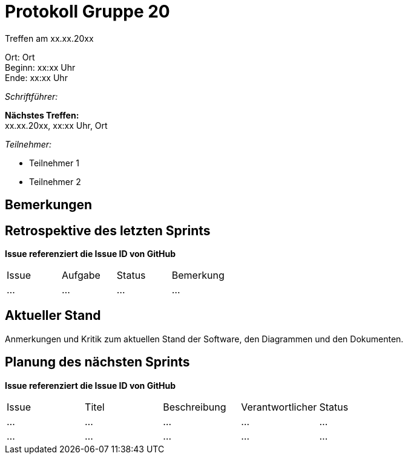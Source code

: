 = Protokoll Gruppe 20

Treffen am xx.xx.20xx

Ort:      Ort +
Beginn:   xx:xx Uhr +
Ende:     xx:xx Uhr

__Schriftführer:__ 

*Nächstes Treffen:* +
xx.xx.20xx, xx:xx Uhr, Ort

__Teilnehmer:__
//Tabellarisch oder Aufzählung, Kennzeichnung von Teilnehmern mit besonderer Rolle (z.B. Kunde)

- Teilnehmer 1
- Teilnehmer 2

== Bemerkungen

== Retrospektive des letzten Sprints
*Issue referenziert die Issue ID von GitHub*
// Wie ist der Status der im letzten Sprint erstellten Issues/veteilten Aufgaben?

// See http://asciidoctor.org/docs/user-manual/=tables
[option="headers"]
|===
|Issue |Aufgabe |Status |Bemerkung
|…     |…       |…      |…
|===


== Aktueller Stand
Anmerkungen und Kritik zum aktuellen Stand der Software, den Diagrammen und den
Dokumenten.

== Planung des nächsten Sprints
*Issue referenziert die Issue ID von GitHub*

// See http://asciidoctor.org/docs/user-manual/=tables
[option="headers"]
|===
|Issue |Titel |Beschreibung |Verantwortlicher |Status
|… |… |… |… |…
|… |… |… |… |…
|===

